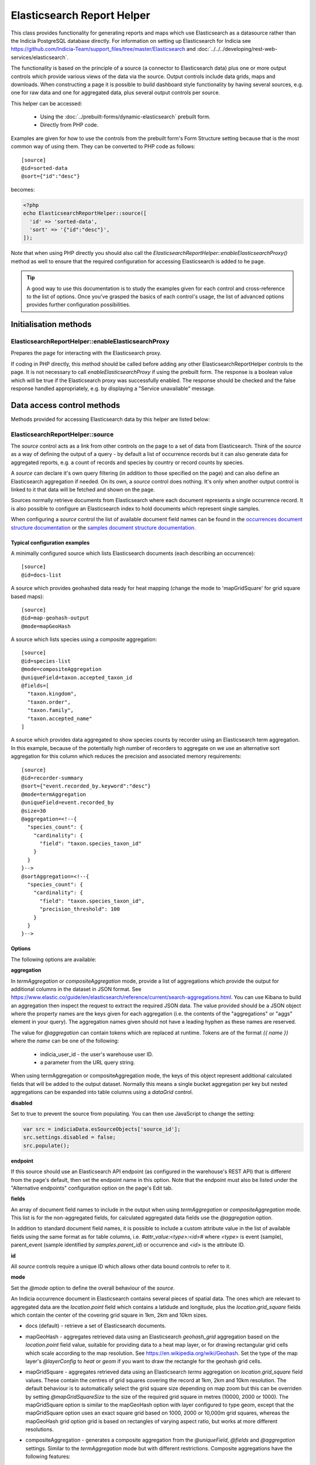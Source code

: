 Elasticsearch Report Helper
***************************

This class provides functionality for generating reports and maps which use Elasticsearch
as a datasource rather than the Indicia PostgreSQL database directly. For information on
setting up Elasticsearch for Indicia see https://github.com/Indicia-Team/support_files/tree/master/Elasticsearch
and :doc:`../../../developing/rest-web-services/elasticsearch`.

The functionality is based on the principle of a source (a connector to Elasticsearch
data) plus one or more output controls which provide various views of the data via the
source. Output controls include data grids, maps and downloads. When constructing a page
it is possible to build dashboard style functionality by having several sources, e.g. one
for raw data and one for aggregated data, plus several output controls per source.

This helper can be accessed:

  * Using the :doc:`../prebuilt-forms/dynamic-elasticsearch` prebuilt form.
  * Directly from PHP code.

Examples are given for how to use the controls from the prebuilt form's Form Structure
setting because that is the most common way of using them. They can be converted to PHP
code as follows::

  [source]
  @id=sorted-data
  @sort={"id":"desc"}

becomes:

.. code-block:: php

  <?php
  echo ElasticsearchReportHelper::source([
    'id' => 'sorted-data',
    'sort' => '{"id":"desc"}',
  ]);

Note that when using PHP directly you should also call the
`ElasticsearchReportHelper::enableElasticsearchProxy()` method as well to ensure that the
required configuration for accessing Elasticsearch is added to he page.

.. tip::

  A good way to use this documentation is to study the examples given for each control
  and cross-reference to the list of options. Once you've grasped the basics of each
  control's usage, the list of advanced options provides further configuration
  possibilities.

Initialisation methods
======================

.. _elasticsearchreporthelper-enableelasticsearchproxy:

ElasticsearchReportHelper::enableElasticsearchProxy
---------------------------------------------------

Prepares the page for interacting with the Elasticsearch proxy.

If coding in PHP directly, this method should be called before adding any other
ElasticsearchReportHelper controls to the page. It is not necessary to call
`enableElasticsearchProxy` if using the prebuilt form. The response is a boolean value which will
be true if the Elasticsearch proxy was successfully enabled. The response should be checked and the
false response handled appropriately, e.g. by displaying a "Service unavailable" message.

Data access control methods
===========================

Methods provided for accessing Elasticsearch data by this helper are listed below:

.. _elasticsearchreporthelper-source:

ElasticsearchReportHelper::source
---------------------------------

The `source` control acts as a link from other controls on the page to a set of data from
Elasticsearch. Think of the `source` as a way of defining the output of a query - by
default a list of occurrence records but it can also generate data for aggregated reports,
e.g. a count of records and species by country or record counts by species.

A `source` can declare it's own query filtering (in addition to those specified on the
page) and can also define an Elasticsearch aggregation if needed. On its own, a `source`
control does nothing. It's only when another output control is linked to it that data
will be fetched and shown on the page.

Sources normally retrieve documents from Elasticsearch where each document represents a single
occurrence record. It is also possible to configure an Elasticsearch index to hold documents which
represent single samples.

When configuring a `source` control the list of available document field names can be
found in the `occurrences document structure documentation
<https://github.com/Indicia-Team/support_files/blob/master/Elasticsearch/docs/occurrences-document-structure.md>`_
or the `samples document structure documentation
<https://github.com/Indicia-Team/support_files/blob/master/Elasticsearch/docs/samples-document-structure.md>`_.

Typical configuration examples
^^^^^^^^^^^^^^^^^^^^^^^^^^^^^^

A minimally configured source which lists Elasticsearch documents (each describing an
occurrence)::

  [source]
  @id=docs-list

A source which provides geohashed data ready for heat mapping (change the mode to
'mapGridSquare' for grid square based maps)::

  [source]
  @id=map-geohash-output
  @mode=mapGeoHash

A source which lists species using a composite aggregation::

  [source]
  @id=species-list
  @mode=compositeAggregation
  @uniqueField=taxon.accepted_taxon_id
  @fields=[
    "taxon.kingdom",
    "taxon.order",
    "taxon.family",
    "taxon.accepted_name"
  ]

A source which provides data aggregated to show species counts by recorder using an
Elasticsearch term aggregation. In this example, because of the potentially high
number of recorders to aggregate on we use an alternative sort aggregation for this
column which reduces the precision and associated memory requirements::

  [source]
  @id=recorder-summary
  @sort={"event.recorded_by.keyword":"desc"}
  @mode=termAggregation
  @uniqueField=event.recorded_by
  @size=30
  @aggregation=<!--{
    "species_count": {
      "cardinality": {
        "field": "taxon.species_taxon_id"
      }
    }
  }-->
  @sortAggregation=<!--{
    "species_count": {
      "cardinality": {
        "field": "taxon.species_taxon_id",
        "precision_threshold": 100
      }
    }
  }-->

Options
^^^^^^^

The following options are available:

**aggregation**

In `termAggregation` or `compositeAggregation` mode, provide a list of aggregations which
provide the output for additional columns in the dataset in JSON format. See
https://www.elastic.co/guide/en/elasticsearch/reference/current/search-aggregations.html.
You can use Kibana to build an aggregation then inspect the request to extract the
required JSON data. The value provided should be a JSON object where the property names
are the keys given for each aggregation (i.e. the contents of the "aggregations" or "aggs"
element in your query). The aggregation names given should not have a leading hyphen as
these names are reserved.

The value for `@aggregation` can contain tokens which are replaced at runtime. Tokens are
of the format `{{ name }}` where the `name` can be one of the following:

  * indicia_user_id - the user's warehouse user ID.
  * a parameter from the URL query string.

When using termAggregation or compositeAggregation mode, the keys of this object represent
additional calculated fields that will be added to the output dataset. Normally this means
a single bucket aggregation per key but nested aggregations can be expanded into table
columns using a `dataGrid` control.

**disabled**

Set to true to prevent the source from populating. You can then use JavaScript to change the
setting:

.. code-block:: js

  var src = indiciaData.esSourceObjects['source_id'];
  src.settings.disabled = false;
  src.populate();

**endpoint**

If this source should use an Elasticsearch API endpoint (as configured in the warehouse's REST API)
that is different from the page's default, then set the endpoint name in this option. Note that the
endpoint must also be listed under the "Alternative endpoints" configuration option on the page's
Edit tab.

**fields**

An array of document field names to include in the output when using `termAggregation` or
`compositeAggregation` mode. This list is for the non-aggregated fields, for calculated
aggregated data fields use the `@aggregation` option.

In addition to standard document field names, it is possible to include a custom attribute
value in the list of available fields using the same format as for table columns, i.e.
`#attr_value:<type>:<id>#` where `<type>` is event (sample), parent_event (sample
identified by `samples.parent_id`) or occurrence and `<id>` is the attribute ID.

**id**

All `source` controls require a unique ID which allows other data bound controls to
refer to it.

**mode**

Set the `@mode` option to define the overall behaviour of the `source`.

An Indicia occurrence document in Elasticsearch contains several pieces of spatial data.
The ones which are relevant to aggregated data are the `location.point` field which
contains a latidude and longitude, plus the `location.grid_square` fields which contain
the center of the covering grid square in 1km, 2km and 10km sizes.

* docs (default) - retrieve a set of Elasticsearch documents.
* mapGeoHash - aggregates retrieved data using an Elasticsearch `geohash_grid` aggregation
  based on the `location.point` field value, suitable for providing data to a heat map
  layer, or for drawing rectangular grid cells which scale according to the map resolution.
  See https://en.wikipedia.org/wiki/Geohash. Set the type of the map layer's `@layerConfig`
  to `heat` or `geom` if you want to draw the rectangle for the geohash grid cells.
* mapGridSquare - aggregates retrieved data using an Elasticsearch `terms` aggregation on
  `location.grid_square` field values. These contain the centres of grid squares covering
  the record at 1km, 2km and 10km resolution. The default behaviour is to automatically
  select the grid square size depending on map zoom but this can be overriden by setting
  `@mapGridSquareSize` to the size of the required grid square in metres (10000, 2000 or
  1000). The mapGridSquare option is similar to the mapGeoHash option with layer configured
  to type geom, except that the mapGridSquare option uses an exact square grid based on 1000,
  2000 or 10,000m grid squares, whereas the mapGeoHash grid option grid is based on rectangles of
  varying aspect ratio, but works at more different resolutions.
* compositeAggregation - generates a composite aggregation from the `@uniqueField`,
  `@fields` and `@aggregation` settings. Similar to the `termAggregation` mode but with
  different restrictions. Composite aggregations have the following features:
    * Fast and efficient.
    * Can be sorted on the unique field or any of the other fields.
    * Does not support sorting by one of the aggregated outputs. This is a limitation of
      Elasticsearch.
    * Supports the next/previous buttons for paging in a `dataGrid`.
  A separate count aggregation is automatically added to the request when required in
  in order to provide proper information for a `dataGrid`'s pager, since composite
  aggregations cannot themselves include a total buckets count.
* termAggregation- generates a term aggregation from the `@uniqueField`, `@fields` and
  `@aggregation` settings. Similar to the `compositeAggregation` mode but with different
  restrictions. Term aggregations have the following features:
    * Can be sorted on any numeric or date field or any aggregated output.
    * Can not be sorted on a text field's direct value.
    * Does not support the next/previous buttons for paging in a `dataGrid`.

**size**

Number of documents (each of which represents an occurrence) matching the current query to
return. This might be the size of each page in a report grid for example. When `@mode` is
set to `compositeAggregation` or `termAggregation` the size passed here is used to
determine the number of aggregation buckets to retrieve and the number of documents to
retrieve is set to zero.

**sort**

Sets the default sort order of the source. Object where the properties are the field
names to sort by and the values are either "asc" or "desc" as appropriate. E.g.::

  [source]
  @id=sorted-data
  @sort={"id":"desc"}

If using composite or term aggregation mode and sorting by an aggregate column, then the
name given should be the name of the aggregate, not the name of the underlying field in
the document. In these modes it is also possible to specify either the field specified in
the `unique_field` option or any of the fields specified in the additional `fields` array
option.

**switchToGeomsAt**

If the mode is `mapGridSquare`, then this can be set to a zoom level after which the layer
will switch to show the geometries of the records as they were input, rather than the grid
square or circle containing the record. Otherwise a record will only ever show at a maximum
1km precision. The 1km layer starts showing at zoom level 11, so a setting of around 13 is
a good starting point.

**uniqueField**

Used when the mode is `compositeAggregation` or `termAggregation`. Name of a field in the
Elasticsearch document which has one unique value per row in the output. This will
typically be a field containing an ID or key, for example when each row represents a taxon
you might set `uniqueField` to `taxon.accepted_taxon_id`, or when each row represents a
sample it could be set to `event.event_id`.

Setting this value allows the source control to:
* use the cardinality of this field as a quick way to count the output, since counting is
  not directly possible using a composite aggregation.
* For terms aggregations, this field is used as the outermost terms aggregation. Other
  non-aggregated fields will be attached to the output using a top hits aggregation (see
  https://www.elastic.co/guide/en/elasticsearch/reference/current/search-aggregations-metrics-top-hits-aggregation.html)

Advanced options
^^^^^^^^^^^^^^^^

**filterPath**

By default, requests for documents from Elasticsearch contain the entire document stored
for each occurrence record. This can result in larger network packets than necessary
especially where only a few fields are required. The filter path allows configuration of
the fields returned for each document using the Elasticsearch response filter.

Use this option with care, since you need to understand the structure of the response and
which parts are essential to the operation of the controls using the data. In the
following example, data for a `dataGrid` are limited to information relating to the total
row count and occurrence event::

  [source]
  @id=grid-data
  @filterPath=hits.total,hits.hits._source.event

  [dataGrid]
  @source=grid-data

As the example uses the default columns which includes taxon and location based values,
some data columns in the grid will be empty. Removing `hits.total` from the value will
cause a JavaScript error since this would remove essential information required for grid
operation.

See https://www.elastic.co/guide/en/elasticsearch/reference/7.0/common-options.html#common-options-response-filtering.

**from**

In `docs` mode, optional number of documents to offset by. Defaults to 0 and is normally
controlled by a `dataGrid`'s paging behaviour.

**initialMapBounds**

When this source provides data to load onto a map, set to true to use this source's
dataset to define the bounds of the map on initial loading. This option is automatically
set when using one of the map aggregation modes.

**filterBoolClauses**

A JSON definition of clauses to add to an Elasticsearch bool query
(https://www.elastic.co/guide/en/elasticsearch/reference/current/query-dsl-bool-query.html).
The property names should therefore be one of `must`, `filter`, `should`, `must_not` and
they can be nested to support complex logic. Each top level property contains an array of
objects defining a filter, with properties `query_type`, `field`, `nested` and `value`. Query
types supported currently are:

  * match_all
  * match_none
  * term
  * match
  * match_phrase
  * match_phrase_prefix
  * exists

For example::

  @filterBoolClauses=<!--{
    "must_not":[
      {"query_type": "term","field": "identification.verification_status","value":"R"}
    ]
  }-->

By default every source will include filters that exclude confidential records and records which
are not released. You can supply alternative clauses to override the default. To include all
records whether confidential or not, a special value is required as follows::

  @filterBoolClauses=<!--{
    "must":[
      {"query_type": "term","field": "metadata.confidential","value":"all"}
    ]
  }-->


**filterSourceGrid**

If set to the ID of a grid on the same page which is linked to a different source, then
this `[source]` can apply an additional filter to the returned data depending on the
selected row. In this case you should also set the following:

  * `@filterSourceField` to determine which field/column in the output dataset to use as a
    source for the filter value. This is normally the same as the field name in
    Elasticsearch but will be different if the value is being obtained from an aggregation
    bucket.
  * `@filterField` to determine the name of the field in Elasticsearch to match the filter
    value against.

For example you might have a 2 grids and a map where the map shows all the verified records
of the species selected in the grid. This requires 2 `[source]` controls, a `[dataGrid]`
and a `[leafletMap]`::

  [source]
  @id=grid-data
  @size=30

  [source]
  @id=mapData
  @filterSourceGrid=records-grid
  @filterSourceField=taxon.accepted_taxon_id
  @filterField=taxon.accepted_taxon_id
  @mode=mapGeoHash

  [dataGrid]
  @id=records-grid
  @source=grid-data
  @columms=

  [leafletMap]
  @id=map
  @source=<!--{
    "map-data": "Verified records of selected species"
  }-->

Can also be set to a JSON array of table IDs, in which case the @filterSourceField and
@filterField parameters should also be JSON arrays of matching fields names, allowing the
datasource to obtain it's filter data from more than one dataGrid. In this case, the last
grid row clicked on is applied as a filter.

**filterSourceField**

See the description of `filterSourceGrid` above.

**filterField**

See the description of `filterSourceGrid` above.

**filterBoundsUsingMap**

This option is automatically set when using one of the map modes. If manually setting up
the aggregation and the source is for a geohash aggregation used to populate a map layer
then you probably don't want the aggregation to calculate for the entire world view. For
example, a heat map aggregation should increase its precision as you zoom the map in. In
this case, set a filter for the geo_bounding_box to an empty object (`{}`). This will
then automatically populate with the map's bounding box.

For example::

  [source]
  @id=recordsGeoHash
  @size=0
  @aggregation=<!--
    {
      "filter_agg": {
        "filter": {
          "geo_bounding_box": {}
        },
        "aggs": {
          "2": {
            "geohash_grid": {
              "field": "location.point",
              "precision": 4
            },
            "aggs": {
              "3": {
                "geo_centroid": {
                  "field": "location.point"
                }
              }
            }
          }
        }
      }
    }
  -->
  @filterBoundsUsingMap=map

  [leafletMap]
  @id=map
  @layerConfig=<!--{
    "recordsHeatMap": {
      "title": "All records in current filter (heat map)",
      "source": "recordsGeoHash",
      "type":"heat",
      "style": {
        "gradient": {
          "0.4": "#fce7e2",
          "0.65": "#a6bddb",
          "1": "#2b8cbe"
        }
      }
    }
  }-->

**proxyCacheTimeout**

To enable caching of the Elasticsearch content loaded on a page's initial load, set
`@proxyCacheTimeout=n` where n is the number of seconds after which the cached content will expire
and therefore will refresh. Although performance of Elasticsearch is normally excellent, if a
public facing reporting page is likely to receive a high volume of hits (e.g. the output of a
citizen science project) then it can be pragmatic to set this value to prevent rapid identical
Elasticsearch queries. A value of 300 would set the cache expiry to 5 minutes for example. Note
that once a cached item expires, the chances of it refreshing on a page request are randomised,
meaning that if there are multiple queries issued by a page, then they won't all get refreshed on
the same page hit.

Caching occurs in the Elasticsearch proxy layer and only applies to the initial load of each data
source when the page loads. Subsequent hits are likely to be filtered AJAX requests so caching
would not be relevant.

**shardSize**

When using aggregations, the document counts returned for each row from Elasticsearch may be
approximate due to the way that data are distributed across the shards. The following link explains
this issue:
https://www.elastic.co/guide/en/elasticsearch/reference/current/search-aggregations-bucket-terms-aggregation.html#search-aggregations-bucket-terms-aggregation-shard-size.
Increasing shard size to a number higher than the default (size*1.5 + 10) will increase
the chances of document counts being exactly correct.

.. _elasticsearchreporthelper-bulkeditor:

ElasticsearchReportHelper::bulkEditor
-------------------------------------

A button that pops up a dialog allowing the user to bulk edit all or selected records in the
current occurrences dataset. Limited to recorder name, date, location name and spatial reference
fields.

Options
^^^^^^^

**caption**

Optional. Button caption, defaults to "Bulk edit records".

**id**

Optional. Specify an ID for the `bulkEditor` control allowing you to refer to it from
elsewhere, e.g. CSS. If not specified, then a unique ID is generated by the code which
cannot be relied on.

**linkToDataControl**

Required. The ID of the dataGrid or cardGallery which is displaying the dataset of records that can
be bulk edited.

**restrictToOwnData**

Optional. Defaults to true. Set to false if on an admin-access page where editing other user's data
is appropriate.

Data output methods
===================

.. _elasticsearchreporthelper-cardgallery:

ElasticsearchReportHelper::cardGallery
--------------------------------------

Outputs a gallery of record cards.

Options
^^^^^^^

**actions**

Optional array defining additional action buttons to include for each card. For more information
see the description of the **actions** option for the `dataGrid` control.

**class**

Defaults to "flexgrid" which uses a flexbox layout for the gallery. Change to "horizontal" for a
horizontal row of cards, or specify a custom class with custom CSS on the page for alternative
layouts.

**columns**

List of report data fields that will be output in the card below the image. Syntax is the same as
the **columns** option for the `dataGrid` control.

**id**

Optional. Specify an ID for the `cardGallery` control allowing you to refer to it from
elsewhere, e.g. CSS. If not specified, then a unique ID is generated by the code which
cannot be relied on.

**includeFieldCaptions**

Set to true to include the caption for each field shown below the photo, according to the
**columns** option.

**includeFullScreenTool**

Set to false to disable the tool button for enabling full screen mode.

**includeImageClassifierInfo**

Set to true to include information about image classifier agreement and classifier suggestions in
the panel.

**includeMultiSelectTool**

Set to true to include a multi-select tool button which enables tickboxes for each card.
Normally used to support multiple record verification.

**includePager**

Set to false to disable the pager row at the bottom of the table.

**includeSortTool**

Set to false to disable the tool button for specifying the sort order.

**keyboardNavigation**

Set to true to allow use of the following keyboard shortcuts:
* arrow keys to navigate the selected card in the gallery.
* i to show the first image in the current row as a popup.

**sortable**

Alias for **includeSortTool**.

**source**

ID of the `[source]` control this `cardGallery` is populated from. Typically the source will limit
the data in the response to records with media using `@filterBoolClauses` as in the following
example::

  [source]
  @id=photos-data
  @size=30
  @sort={"id": "desc"}
  @filterBoolClauses=<!--{
    "must":[
      {"query_type": "exists", "field": "occurrence.media.path", "nested":"occurrence.media"}
    ]
  }-->

  [cardGallery]
  @id=card-gallery
  @source=photos-data

.. _elasticsearchreporthelper-controlLayout:

ElasticsearchReportHelper::controlLayout
----------------------------------------

A control for managing layout, e.g. for verification pages.

Options
^^^^^^^

**alignTop**

**alignBottom**

**breakpoint**

**id**

Optional. Specify an ID for the `controlLayout` control allowing you to refer to it from
elsewhere, e.g. CSS. If not specified, then a unique ID is generated by the code which
cannot be relied on.

**setHeightPercent**

**setOriginY**

.. _elasticsearchreporthelper-customScript:

ElasticsearchReportHelper::customScript
---------------------------------------

A flexible output of ES data which uses a custom JavaScript function to build the HTML.

Options
^^^^^^^

**id**

Optional. Specify an ID for the `customScript` control allowing you to refer to it from
elsewhere, e.g. CSS. If not specified, then a unique ID is generated by the code which
cannot be relied on.

**source**

ID of the `[source]` control this `customScript` is populated from.

**functionName**

Name of a function that should be added to the JavaScript global `indiciaFns` which
formats the output. Takes 3 parameters:

* el - the element the output should be added to.
* sourceSettings - settings object for the source the control is linked to.
* response - the response from Elasticsearch to be formatted by the function.

**template**

Template for the content to add to the output div. Defaults to empty.

.. _elasticsearchreporthelper-dataGrid:

ElasticsearchReportHelper::dataGrid
-----------------------------------

Generates an HTML table containing Elasticsearch data. The `dataGrid` control has built in
support for sorting, filtering, column configuration and pagination.

Table rows holding data have the class `data-row` to identify them within the code. They
also have a class added `selected` when the row is selected (e.g. showing the associated
feature on the map). For rows linking to raw Elasticsearch documents, as opposed to
aggregated data, there is a class `zero-abundance` added when the record is a record of
absence. Finally, additional classes can be added to rows using the `@rowClasses` option.

Typical configuration examples
^^^^^^^^^^^^^^^^^^^^^^^^^^^^^^

A minimal configuration for a `dataGrid` showing docs from a `source` with default
columns::

  [source]
  @id=grid-data

  [dataGrid]
  @source=grid-data

Another minimal configuration of a `dataGrid`, this time auto-generating it's columns
from a `source` in aggregation mode::

  [source]
  @id=species-list
  @mode=termAggregation
  @uniqueField=taxon.accepted_taxon_id
  @fields=<!--[
    "taxon.kingdom",
    "taxon.order",
    "taxon.family",
    "taxon.accepted_name"
  ]-->
  @aggregation=<!--{
    "records": {
      "cardinality": {
        "field": "id"
      }
    }
  }-->

  [dataGrid]
  @source=species-list

A `dataGrid` linked to a `source` with a composite aggregation, this time specifying the
columns to show::

  [source]
  @id=recorder-summary
  @sort={"event.recorded_by.keyword":"desc"}
  @mode=compositeAggregation
  @uniqueField=event.recorded_by
  @size=30
  @aggregation=<!--{
      "species_count": {
        "cardinality": {
          "field": "taxon.species_taxon_id"
        }
      }
  }-->
  @sortAggregation=<!--{
    "species_count": {
      "cardinality": {
        "field": "taxon.species_taxon_id",
        "precision_threshold": 100
      }
    }
  }-->

  [dataGrid]
  @id=recorders-grid
  @source=recorder-summary
  @columns=<!--[
    {"caption": "Recorder", "field": "event.recorded_by"},
    {"caption": "Records", "field": "doc_count"},
    {"caption": "Species", "field": "species_count"}
  ]-->

Options
^^^^^^^

**actions**

An array defining additional action buttons to include for each row in the grid in the
rightmost column. For example you might like an action button to navigate to a record edit
page.

Each action entry can have the following properties:

  * title - text to add to the button's title attribute, shown on hover as a tooltip. Required.
  * iconClass - class to attach which should define the icon. Normally a FontAwesome class
    is used.
  * path - base path to the page to navigate to. Tokens will be replaced as follows:
    * {rootFolder} will be replaced by the root folder of the site, allowing links to be
      specified as "{rootFolder}path" where the path is a Drupal alias (without leading
      slash).
    * {language} will be replaced by the current user's 2 character selected language
      code.
    * Field values from the row's Elasticsearch document can be specified by putting the
      field name in square brackets, e.g. [taxon.taxon_name] or [id].
  * tokenDefaults - allows a default value to be specified where the document doesn't hold
    a value for the field used in a token replacement for an action's path. E.g.::

      "tokenDefaults":{
        "[metadata.input_form]": "edit-generic-record"
      }

  * urlParams - additional parameters to add to the URL as key/value pairs. Can also
    contain field value replacements by putting the field name in square brackets.
  * hideIfFromOtherWebsite - set to true to hide the action button if the row is for a record
    input on another website that shares its records to this website.
  * hideIfFromOtherUser - set to true to hide the action button if the row is for a record
    input by another user.
  * onClickFn - set to the name of a JavaScript function that has been added to the `indiciaFns`
    object which will be run when the action is clicked. This is an alternative to setting a link
    path using the other options. The function will receive 2 parameters, the Elasticsearch
    document object and the table row element.

Note that the title, path and urlParams properties can all contain field name replacement
tokens by putting the field name in square brackets. This can contain a list of field
names separated by OR in which case the first field name with a value will be used. This
is illustrated in the `top_sample_id` parameter in the example below.

The following action defines a button with a file icon that links to a species details
page with a URL that might look like:

`http://www.example.com/species-pages/Andrena%20cineraria?occurrence_id=123`

.. code-block:: none

  @actions=<!--[
    {
      "iconClass":"far fa-file-alt",
      "path":"{rootFolder}/species-pages/[taxon.taxon_name]",
      "title":"View species details",
      "urlParams":{
        "occurrence_id":"[id]",
        "top_sample_id":"[event.parent_sample_id OR event.event_id]"
      }
    }
  ]
  -->

**columns**

  An array of column definition objects for the grid's columns, with each object having
  the following properties:

  * caption - title for the column.
  * description - information displayed as a hint when hovering over the column title.
  * field - required - can be the name of a field in the Elasticsearch document, e.g.
    `metadata.created_by_id`, or one of the following special field names (case-sensitive):

    * #associations# - a list of the species names linked to this record as associated
      occurrences.
    * #attr_value:<entity>:<id># - a single custom attribute value. Specify the entity name (event
      (=sample), parent_event (sample identified by `samples.parent_id`) or occurrence plus the
      custom attribute ID as parameters. Note that if requesting an event attribute value, the
      parent events attribute values will also be included in the output, so when requesting an
      attribute value it is not necesssary to know if the value will be stored at the event or
      parent level. If you only want the event attribute and want to exclude the parent event
      attribute then you can add a third parameter like `#attr_value:<entity>:<id>:noparent#`.
    * #coalesce:<field list># - takes a comma separated list of Elasticsearch document field
      specifiers in the parameters. Returns the value of the first field in the list which has a
      value. For example `#coalesce:event.parent_event_id,event.event_id#` will return the parent
      sample's ID for a structured record (e.g. a transect with section sub-samples) but the
      single sample's ID for a casual record that has no parent sample.
    * #conditional_value:<field>:<fieldToCheck>:<operator>:<compareAgainst># - outputs the value
      of a field only if another checked field's value matches the supplied conditions. The only
      operator currently supported is =. For example, 
      `#conditional_value:location.output_sref:metadata.sensitivity_blur:=:F#` causes the value
      of `location.output_sref` to be output if the record is the full precision copy
      (`metadata.sensitivity_blur=F`), otherwise the output is empty.
    * #constant:<value># - outputs a static value. Pass an empty string if you need an empty
      column.
    * #data_cleaner_icons# - icons representing the results of data cleaner rule checks.
    * #datasource_code:<format># or #datasource_code# - This outputs a datasource identifier
      optionally composed from any of the following six elements (corresponding tokens are
      shown in parentheses): website title (`<wt>`),
      website id (`<wi>`), survey dataset title (`<st>`), survey dataset id (`<si>`),
      recording group title (`<gt>`), recording group id (`<gi>`). The format consists
      of a string containing one or more of the element tokens and any other characters
      requried, e.g. `#datasource_code:<wt>-<gt>#`. If no format is specified, the following default
      is used: `<wi> (<wt>) | <si> (<st>)`. A group may not always be present. When it is not
      then `<gt>` and `<gi>` are replaced by empty strings. You can place any number of non-token
      characters before trailing group tokens within curly braces. Where a group is not present
      the characters between the braces are not output. For example `<wt> | <st> {|} <gt>` will
      ouput `website-title | survey-dataset-title | group-title` where a group is present
      but otherwise just  `website-title | survey-dataset-title` - the training "|" is removed.
      Curly braces are always removed from the output.
    * #datetime:<field>:<format># - converts a specified field, which must be of the
      date/time type, to a given format. Specify formats using standard
      `PHP format strings. (https://www.php.net/manual/en/datetime.format.php)`_
      If you want to use colons in the format string, e.g. `Y-m-d H:i:s`, they must
      be escaped to avoid confusion with colons in the rest of the field definition,
      e.g. `#datetime:metadata.created_on:Y-m-d H\:i\:s#`.
    * #event_date:<format># or #event_date# - where no format
      is specified, the event (sample) date or date range is output in a standard format.
      If the format is set to `mapmate`, the date or date range is formatted in a way
      that MapMate can handle for imports.
    * #higher_geography:<type>:<field>:<format># - provides the value of a field from one
      of the associated higher geography locations. The following parameter options are
      available:

      * With no additional parameters, provides all available higher geography data.
      * With the first `<type>` parameter set to the location type term you want to
        retrieve (e.g. "Country") to provide all field values for that location type
        (i.e. the `id`, `name`, `code` and `type`).
      * Additionally provide a second `<field>` parameter to limit the response for the
        chosen type to a single field. This must be one of `id`, `name`, `code` or `type`.
      * The output will be formatted as readable text unless the optional third `<format>`
        parameter is set to `json` in which case JSON is returned.
      * If the third parameter can be set to `mapmate` where a vice county code is being
        retrieved in which case if there is more than one VC code, or no VC code, associated
        with the record, the output value is set to zero.

    * #identification_classifier_agreement# - displays a tick if the current determination matches
      the suggestion with the highest probability made by an image classifier, or a cross if there
      is a mis-match. These are replaced by "Yes" or "No" in downloads. Nothing is shown unless an
      image classifier was used for the record.
    * #identification_classifier_suggestion# - the taxon name given for the most likely suggested
      taxon name according to the image classifiers used for the record.
    * #lat:<format>:<precision># or #lat# - a formatted latitude value. If specified, `<format>` can
      be one of:

      * "decimal" - a decimal latitude is returned with negative values for locations
        south of the equator. Decimal places given by <precision>, default is all available.
      * "nssuffix" - a latitude rounded to n decimal places with a suffix of
        "N" or "S" location in relation to the equator. Decimal places given by <precision>, default
        is 3.

    * #lat_lon# or #lat_lon:<precision># - a formatted latitude and longitude value with number
      each rounded to n decimal places plus a suffix indicating location in relation to the equator
      and Greenwich meridian. Decimal places given by <precision>, default is 3.
    * #life_stage:<format># - the value of the `occurrence.life_stage` field formatted as specified.
      Currently there is only one format - `mapmate` - which translates values to
      values acceptable to MapMate, e.g. `adult female` to `Adult`.
    * #locality# - a summary of location information including the given location name
      and a list of higher geography locations.
    * #lon:<format>:<precision># or #lon# - a formatted longitude value. If specified, `<format>`
      can be one of:

      * decimal - a decimal longitude is returned with negative values for locations
        west of the Greenwich meridian. Decimal places given by <precision>, default is all
        available.
      * ewsuffix - a longitude rounded to n decimal places with a suffix of
        "E" or "W" location in relation to the Greenwich meridian. Decimal places given by
        <precision>, default is 3.

    * #null_if_zero:<field># - returns the field value, unless 0 when will be treated as
      null.
    * #occurrence_media# - returns thumbnails for the occurrence's uploaded media with
      built in click to view at full size functionality.
    * #organism_quantity:<format># - returns the value of the `occurrence.organism_quantity`
      field formatted as specified. The value of `<format>` can
      be one of:

        * "integer" - the value is only returned if it is an integer.
        * "exclude-integer" - the value is only returned if it is not an integer.
        * "mapmate" - returns the value if it is an integer (other than zero). If the value
          is a zero, or if the value of `occurrence.zero_abundance` is not false, then
          a value of `-7` is returned (used by MapMate to indicate negative records).

    * #query:<format># - the record query status formatted as specified.
      The unmodified field `identification.query` outputs a single letter code.
      Currently there is only one format - `astext` - which translates codes to
      meaningful text,  `Q` to `Queried`, `A` to `Answered`.
    * #sex:<format># - the value of the `occurrence.sex` field formatted as specified.
      Currently there is only one format - `mapmate` - which translates codes to
      values acceptable to MapMate, e.g. `female` to `f` and `mixed` to `g`.
    * #sitename# or #sitename:format# - outputs the stored location name of the record, with
      formatting options. If no format is provided, then the location name is output unless the
      record is sensitive or private and the user does not have access to unblurred data in which
      case an empty string is output. Or, specify one of the following format options:
      * obscureifsensitive - for sensitive records with a site name, outputs "[sensitive record,
        location hidden]", otherwise outputs the site name if available.
      * showifsensitive - for sensitive records with a site name outputs the site name, otherwise
        outputs nothing.
      * mapmate - for sensitive records with a site name, outputs "[sensitive record,
        location hidden]", otherwise outputs the site name if available, or "unnamed site". Site
        names are truncated to 62 characters for MapMate compatibility.
    * #sref_system:<field>:<format># - a formatted spatial reference system.
      The field must indicate a spatial reference system, e.g. `location.input_sref_system`.
      Currently there is only one format - `alphanumeric` - which replaces any values where
      the spatial reference system is stored as a numberic EPSG code with the recognised
      text equivalent (`4326` becomes `WGS84` and `27700` becomes `OSGB36`).
    * #status_icons# - icons representing the record status, confidential, sensitive and
      zero_abundance status of the record.
    * #taxon_label# - a label for the taxon. This combines the accepted name and vernacular where
      available. The rank is prefixed for higher taxa.
    * '#template:<template># - a text template for the value. Can contain Elasticsearch document
      field names in square brackets which will be replaced by the respective values from the
      document. For example `#template:Species name <strong>[taxon.accepted_name]</strong>`.
      Any HTML in the template will be stripped when this template is used for a field in a
      download. If a 2nd parameter is provided, this should be the path to a nested Elasticsearch
      object such as `occurrence.media`. This will cause the template to be repeated for each
      nested object and fields within the object will also be available as replacement tokens.
      For example `#template:<li>[path]</li>:occurrence.media#`.
    * #verification_status:<format># - the record verification status formatted as specified.
      The unmodified field `identification.verification_status` outputs a single letter code.
      Currently there is only one modifer - `astext` - which translates codes to
      meaningful text, e.g. `V` to `Accepted`, `C` to `Unconfirmed` etc.
    * #verification_substatus:<format># - the record verification substatus formatted as specified.
      The unmodified field `identification.verification_substatus` outputs a single letter code.
      Currently there is only one modifer - `astext` - which translates codes to
      meaningful text, e.g. `1` to `Correct`, `2` to `Considered correct` etc.
    * Path to an aggregation's output when using aggregated data.

  When defining the path to a field in the Elasticsearch document, if the path contains
  aggregation buckets which holds an array, the index of the required bucket can be
  inserted in the path, for example `by_group.buckets.0.species_count.value`. Or, instead
  of an index a filter on the bucket contents can be used to select an item at any index
  by putting a key=value pair in square brackets, e.g.
  `by_group.buckets.[key=flowering plant].species_count.value`.

  * path - where fields are nested in the document response, it may be cleaner to set the
    field to the path to where to find the field in the document in this option. So,
    rather than set the field to `fieldlist.hits.hits.0._source.my_count_agg.value` for
    example, set the `path` to `fieldlist.hits.hits.0._source` and the field to
    `my_count_agg.value`, resulting in cleaner class names in the code among other
    benefits.
  * rangeField - name of a second field in the Elasticsearch document which defines a
    range when combined with the field's value. If the value of the field pointed to
    by `rangeField` is different to the value pointed to by `field` then the output will
    be of the form `value1 to value2`.
  * ifEmpty - string to output when the field value is empty. May contain HTML.
  * handler - for date and datetime fields, set to `date` or `datetime` to ensure correct
    formatting if the date is displaying as a numeric value. This is not normally required
    as document fields should format correctly. For aggregations such as min or max date
    (which do generate a numeric value), specifying the `format` option in the aggregation
    to provide a correctly formatted value is preferable because this approach will also
    apply within downloaded datasets, whereas using the handler only affects the output
    of the data cell in the `[dataGrid]`.
  * hideBreakpoints - Comma separated list of breakpoints. When a breakpoint is specified
    the column is hidden for pixel sizes between this breakpoint (or zero in the case of
    the smallest breakpoint) and the next highest breakpoint. So, setting a value of "sm"
    makes a column disappear between 760 and 992 pixels. Therefore it is more likely that
    you want to set it to "xs,sm" which means anything under 992 pixels. Following this
    logic, setting "lg" hides the column for any device over 1200 pixels.
    "xs,sm" to . The default breakpoints are:
    * xs: 480 (extra small)
    * sm: 760 (small)
    * md: 992 (medium)
    * lg: 1200 (large)
    These defaults can be set by specifying responsiveOptions.breakpoints.
  * dataType="date|numeric"

If not provided, the list of columns will default depending on the source settings.
When the source mode is an aggregation, all the fields and aggregation outputs are
included in the list of columns. When the source mode is docs, a principle attributes of
the occurrence record are included.

**cookies**

Set to false to disable use of cookies to remember the selected columns and their
ordering. Cookies are only enabled when there is a specific `id` option set for this grid.

**id**

Optional. Specify an ID for the `dataGrid` control allowing you to refer to it from
elsewhere, e.g. CSS. If not specified, then a unique ID is generated by the code which
cannot be relied on.

**includeColumnHeadings**

Set to false to disable column headings.

**includeColumnSettingsTool**

Set to false to disable the tool button for showing the column settings popup.

**includeFilterRow**

Set to false to disable the filter row at the top of the table.

**includeFullScreenTool**

Set to false to disable the tool button for enabling full screen mode.

**includeMultiSelectTool**

Set to true to include a multi-select tool button which enables tickboxes for each row.
Normally used to support multiple record verification.

**includePager**

Set to false to disable the pager row at the bottom of the table.

**keyboardNavigation**

Set to true to allow use of the following keyboard shortcuts:
* up and down arrow keys to navigate the selected row in the grid.
* i to show the first image in the current row as a popup.

**rowClasses**

An array of classes that will be included in the `class` attribute for each `<tr>` element
in the grid's body. Each may contain token replacements for the fields in the row's document by
wrapping the field name in square brackets. For example::

  @rowClasses=<!--[
    "table-row",
    "status-[identification.verification_status]"
  ]-->

Since rows always have a class called `data-row` the above configuration might output the
following:

.. code-block:: html

  <tr class="data-row table-row status-V">...</tr>

**scrollY**

Set to a CSS height in pixels (e.g. "800px") to display a scrollbar on the table body with
this as the maximum height. Allows the data to be scrolled whilst leaving the header
fixed. Set to a negative height (e.g. "-50px") to set the table body to occupy all
available space to the bottom of the screen minus the height given.

**source**

ID of the `source` this dataGrid is populated from.

**sortable**

Set to false to disable sorting by clicking the sort indicator icons in the heading row.

Advanced options
^^^^^^^^^^^^^^^^

**applyFilterRowToSources**

If a filter row is present in the grid, then changing the filter row contents will
automatically apply the filter to the source the dataGrid is linked to. If any additional
sources should also be filtered (e.g. sources driving maps or charts from the same data)
then supply a JSON array of source IDs in this parameter.

**containerElement**

If you want to output the dataGrid in an existing element on the page with a known CSS
selector then specify the selector here. If the selector matches multiple elements then
only the first will be used.

**autoResponsiveCols** - set to true to automatically hide columns responsively when below
each breakpoint. Priority is set by position in the grid with columns on the right being
hidden first. Overrides `hideBreakpoints` setting for each column.

**autoResponsiveExpand** - set to true to automatically expand any additional information
beneath the row when cells are dropped due to responsive hide behaviour. Otherwise the
user has to click a + button to view the hidden information.

**availableColumns**

Defines which columns are available using the column configuration tool for the
`dataGrid`. By default all known columns are made available but you may wish to simplify
the list of columns in some circumstances. Specify an array of field names from the
Elasticsearch index.

**responsive**

Defaults to true but can be disabled by setting to false.

**responsiveOptions**

Options for responsive behaviour which will be passed to the Footable component that makes
the table responsive. Can include:

  * breakpoints - a JSON object where the properties are breakpoint names and the values
    are the number of pixels below which the breakpoint is triggered. The default is:

    .. code-block:: javascript

      {
        "xs": 480,
        "sm": 760,
        "md": 992,
        "lg": 1200
      }

.. _elasticsearchreporthelper-download:

ElasticsearchReportHelper::download
-----------------------------------

A button with associated progress display for generating downloadable zip files of CSV
data from an associated [source] control. Files are added to a list of downloads and are
kept available on the server for a period of time.

Typical configuration examples
^^^^^^^^^^^^^^^^^^^^^^^^^^^^^^

A minimal configuration to download a set of documents (occurrences)::

  [source]
  @id=data-to-download

  [download]
  @source=data-to-download

A download for a limited columns set::

  [source]
  @id=data-to-download

  [download]
  @source=data-to-download
  @columnsTemplate=
  @addColumns=<!--[
    {"caption": "Recorder", "field": "event.recorded_by"},
    {"caption": "Date", "field": "#event_date#"},
    {"caption": "Grid ref.", "field": "location.output_sref"},
    {"caption": "Taxon", "field": "taxon.accepted_name"}
  ]-->

A `download` using a `source` in term aggregation mode::

  [source]
  @id=recorder-summary
  @sort={"event.recorded_by.keyword":"desc"}
  @mode=termAggregation
  @uniqueField=event.recorded_by
  @size=30
  @aggregation=<!--{
      "species_count": {
        "cardinality": {
          "field": "taxon.species_taxon_id"
        }
      }
  }-->

  [download]
  @source=recorder-summary

A `download` using a `dataGrid` to define the columns in the resulting file::

  [source]
  @id=recorder-summary
  @sort={"event.recorded_by.keyword":"desc"}
  @mode=compositeAggregation
  @uniqueField=event.recorded_by
  @size=30
  @aggregation=<!--{
      "species_count": {
        "cardinality": {
          "field": "taxon.species_taxon_id"
        }
      }
  }-->
  @orderbyAggregation=<!--{
    "species_count": {
      "cardinality": {
        "field": "taxon.species_taxon_id",
        "precision_threshold": 100
      }
    }
  }-->

  [dataGrid]
  @id=recorders-grid
  @source=recorder-summary
  @columns=<!--[
    {
      "caption": "Recorder",
      "field": "event.recorded_by"
    },
    {"caption": "Records", "field": "doc_count"},
    {"caption": "Species", "field": "species_count"}
  ]-->

  [download]
  @linkToDataControl=recorders-grid
  @caption=Grid download

A download returning data in a format like that provided before Elasticsearch::

  [source]
  @id=data-to-download

  [download]
  @source=data-to-download
  @columnsTemplate=easy-download
  @caption="Download backward-compatible format"

A download with a format selector::

  [source]
  @id=data-to-download

  [download]
  @source=data-to-download
  @columnsTemplate=["default","easy-download", "mapmate"]

Options
^^^^^^^

**addColumns**

Define additional columns to those defined in the template that you want to include in the
download file. An array which uses the same format as the `dataGrid` `@columns` option.

**caption**

Button caption. Defaults to "Download" but will be translated. Can include HTML, e.g. a
Font Awesome icon if supported by your theme::

  @caption=Download <span class="fas fa-file-download"></span>

**columnsTemplate**

Named template that defines set of columns on the server which will be included in the download file.
If an array of template names is provided in this parameter then a control is shown allowing the
user to choose the template to use. The default value is
"default" when the source is in `docs` mode, or blank for the aggregation modes. Options
are currently "default", "easy-download" and "mapmate".
It can be set to blank to disable
loading a predefined set. Other sets may be provided on the warehouse in future.

The "default" format (corresponding to
"Standard download format" in the download control's format selection drop-down) provides
a standard set of download fields.

The "easy-download" format (corresponding to "Backward-compatible format" in the
download control's format selection drop-down) produces a set of columns and formats
which is very close to that provided
by downloads before the use of Elasticsearch by Indicia.

The "mapmate" format (corresponding to "Mapmate-compatible format" in the
download control's format selection drop-down) produces a set of columns and formats
that should allow for easy import into MapMate. Note that as well as the mandatory
fields specified by `MapMate <https://www.mapmate.co.uk/guide/page19.htm>`_
a number of additional columns are added which could potentially help with evaluation
or further manipulation of the records before importing into MapMate.

**id**

Optional. Specify an ID for the `download` control allowing you to refer to it from
elsewhere, e.g. CSS. If not specified, then a unique ID is generated by the code which
cannot be relied on.

**linkToDataControl**

If specified, uses a dataGrid control to obtain the source and columns configuration. Columns
specified in **addColumns** will be appended to the end.

**removeColumns**

Define columns from the selected column template to be removed from the CSV download. An
array of the column titles to remove.

**sort**

Specify the sort order to use when downloading, if different to the default sort order defined in
the linked source component. This can be useful when linked to a dataGrid that shows data using a
term aggregation, since when downloading the aggregation mode is automatically switched to a
composite aggregation for performance reasons, and the composite aggregation does not support
sorting on the same columns. Specify a JSON object where the property names are the fields to sort
in order of precedence and the values are either "asc" or "desc" to define the direction.

**source**

ID of the [source] control that provides the data for download. Required unless the
**linkToDataControl** option is specified.

**title**

Title attribute of the HTML button, displayed as a hint when the mouse hovers over it.
Defaults to "Run the download" but will be translated.

Advanced options
^^^^^^^^^^^^^^^^

**buttonContainerElement**

Set @buttonContainerElement to the CSS selector of a container if you want to output the
download button in a separate location on the page to the output control listing the
download files. For example to add the button to the footer of a [dataGrid] alongside
the pagination information::

  [download]
  @linkToDataControl=recorders-grid
  @caption=Grid download
  @buttonContainerElement=#recorders-grid tfoot td

**containerElement**

If you want to output the download control in an existing element on the page with a known
CSS selector then specify the selector here. If the selector matches multiple elements
then only the first will be used.

.. _elasticsearchreporthelper-gridsquareopacityscale:

ElasticsearchReportHelper::gridSquareOpacityScale
-------------------------------------------------

When using a `leafletMap` showing a report layer that has the source mode set to `mapGridSquare`,
this control can be used to output a scale bar showing the opacity of grid squares compared with
the number of records that each grid square of that opacity represents.

Options
^^^^^^^

**id**

Optional. Specify an ID for the `gridSquareOpacityScale` control allowing you to refer to it from
elsewhere, e.g. CSS. If not specified, then a unique ID is generated by the code which
cannot be relied on.

**layer**

The ID of the layer to show the scale for, from the linked map's `layerConfig`.

**linkToDataControl**

Give the ID of an output data control (normally a `leafletMap`) which is showing the layer to show
the scale for.

Example configuration::

  [source]
  @id=recordsGridSquares
  @mode=mapGridSquare  

  [leafletMap]
  @id=map
  @layerConfig=<!--{
    "recordsMap": {
      "title": "All records in current filter (grid map)",
      "source": "recordsGridSquares",
      "enabled": true,
      "forceEnabled": true,
      "type":"circle",
      "style": {
        "color": "#3333FF",
        "weight": 2,
        "fillOpacity": "metric",
        "size": "autoGridSquareSize"
      }
    }
  }-->

  [gridSquareOpacityScale]
  @layer=recordsMap
  @linkToDataControl=map

.. _elasticsearchreporthelper-groupintegration:

ElasticsearchReportHelper::groupIntegration
-------------------------------------------

Links a reporting page to a recording group (activity). Applies a group_id filter to the data,
either loading from the URL parameter or a preset ID. Optionally outputs a summary of the group
and its pages.

Options
^^^^^^^

**containedGroupLabel**

Label used to describe a contained group on the add button. Defaults to sub-group.

**editPath**

Path to the group edit page.

**group_id**

ID of the group to load data for, if fixed. If not set, then the group ID is obtained from a URL
parameter called `group_id`.

**missingGroupIdBehaviour**

Defines what happens if a group ID is not provided either via a parameter or URL parameter. Default
is "error" but can be set to "showAll" to allow the page to appear unfiltered.

**showGroupSummary**

If true, then a group summary panel is displayed including the group logo, title and description.

**showGroupPages**

If true, then a list of available group page links is shown, including links to edit the group,
and, for container groups, add a contained sub-group if the user has rights to do so.

.. _elasticsearchreporthelper-highergeographyselect:

ElasticsearchReportHelper::higherGeographySelect
------------------------------------------------

A select box for choosing from a list of higher geography boundaries (indexed locations).
May either act as a single control, or a linked set of select controls if multiple nested
location types are specified where child locations are linked to their parent via the
`parent_id` field in the databaes.

When a location is chosen, the map will show the boundary, pan and zoom to the boundary
and the results are filtered to records intersecting the boundary.

Locations must be from an indexed location layer. See :doc:`../../../administrating/warehouse/modules/spatial-index-builder`
for more info.

Options
^^^^^^^

**blankText**

Text shown for the option which corresponds to no location filter.

**label**

Attaches the given label to the control.

**locationTypeId**

Either a single ID of the location type of the locations to list, or an array of IDs of
location types where the locations are hierarchical (parent first). Each type ID must be
indexed by the spatial index builder module.

**readAuth**

Read authorisation tokens. Not required when used via the prebuilt form.

.. _elasticsearchreporthelper-leafletmap:

ElasticsearchReportHelper::leafletMap
-------------------------------------

A map panel which uses the leaflet library that can display occurrence data from
Elasticsearch in a variety of ways.

Typical configuration examples
^^^^^^^^^^^^^^^^^^^^^^^^^^^^^^

A heat map::

  [source]
  @id=map-data
  @mode=mapGeoHash

  [leafletMap]
  @layerConfig=<!--{
    "recordsHeatMap": {
      "title": "All records heat map",
      "source": "map-data",
      "type": "heat"
    }
  }-->


Options
^^^^^^^

**baseLayerConfig**

A JSON object defining the base layers to make available for addition to the map. Each
property is the title of a base layer which contains a sub-object with configuration for
that layer. The layer configuration options are:

* type - OpenStreetMap, OpenTopoMap, Google or WMS.
* config - a nested object containing configuration depending on the layer type.

For OpenStreetMap and OpenTopoMap, the config object is not used.

For Google layers, the config object can contain the following:

* subType - roadmap, satellite, terrain or hybrid.

For WMS layers, the config object can contain the following:

* sourceUrl - the URL of the WMS service if using type WMS.
* wmsOptions - any additional options to pass to the WMS web service, which will normally
  at least include a `layers` property.

Defaults to OpenStreetMap and OpenTopoMap.

Example configuration::

  @baseLayerConfig=<!--{
    "OpenStreetMap": {
      "type": "OpenStreetMap"
    },
    "Google Streets": {
      "type": "Google",
      "config": {
        "subType": "roadmap"
      }
    },
    "Google Satellite": {
      "type": "Google",
      "config": {
        "subType": "satellite"
      }
    },
    "Mundialis": {
      "type": "WMS",
      "config": {
        "sourceUrl": "http://ows.mundialis.de/services/service?",
        "wmsOptions": {
          "layers": "TOPO-OSM-WMS"
        }
      }
    }
  }-->

**boundaryLocationId**

If the map shows data for a fixed location, then set the ID of this location in this parameter in
order to draw the boundary of the location onto the map.

**cookies**

Set to false to disable use of cookies to remember the selected layers plus the current
map viewport. Cookies are only enabled when there is a specific `id` option set for this
map.

**id**

Optional. Specify an ID for the `leafletMap` control allowing you to refer to it from
elsewhere, e.g. CSS. If not specified, then a unique ID is generated by the code which
cannot be relied on.

**initialLat**

Latitude the map will pan to on initial load, if not overridden by a saved cookie or the
map being set up to display the bounding box of a report's output. Defaults to the
configuration setting for the IForm module.

**initialLng**

Longitude the map will pan to on initial load, if not overridden by a saved cookie or the
map being set up to display the bounding box of a report's output. Defaults to the
configuration setting for the IForm module.

**initialZoom**

Level the map will zoom to on initial load, if not overridden by a saved cookie or the
map being set up to display the bounding box of a report's output. Defaults to the
configuration setting for the IForm module.

**layerConfig**

A JSON object defining the foreground layers to add to the map. Each property is the ID
of a layer which contains a sub-object containing the configuration for that layer. The
layer objects can have the following properties:

  * title - Display title of the layer.
  * source - ID of a `source` that provides the data. This source can either provide
    un-aggregated raw data or one of the aggregation types defined for the
    `aggregationMapMode` setting for the `source`.
  * enabled - set to false if you want this layer to be initially hidden and only
    available via the layer switcher. Once enabled, the state of the layer will be
    remembered in a cookie unless cookies are explicitly disabled
    or the map has no specific `id` option set for this map.
  * forceEnabled - set to true if you want this layer to be enabled whenever the page
    is initiased. This will override the value stored in a cookie.
  * type - one of the following:

      * circle - see `Leaflet circle <https://leafletjs.com/reference-1.5.0.html#circle>`_
      * square - see `Leaflet rectangle <https://leafletjs.com/reference-1.5.0.html#rectangle>`_
      * marker (default) - see
        `Leaflet marker <https://leafletjs.com/reference-1.5.0.html#marker>`_.
      * heat - heat map generated using `Leaflet.heat <http://leaflet.github.io/Leaflet.heat>`_.
      * geom - a polygon representing the record's original geometry. If the source used is set to
        mode mapGeoHash, then the geometry output will be the square covering the geohash grid
        cell.
      * WMS - A Web Mapping Service layer.

  * style - for circles, squares and markers, an object to pass to leaflet as options
    for the feature as described in the links for each feature type above, e.g.
    `fillOpacity` or `radius`.

    A special style option called `size` can be specified for circles
    and squares which defines the size of the feature in metres (similar to radius but the
    latter is calculated as a number of pixels). For non-aggregated data, the size
    defaults to the `location.coordinate_uncertainty_in_meters` field value so features
    reflect their known accuracy. `Size` can be set to the special value
    `autoGridSquareSize` so that it matches the current map grid square aggregation as you
    zoom the map in, showing 10km features when zoomed out, then 2km, then 1km when zoomed
    in. This setting is automatic when using a map source mode.

    A special value called `metric` can be specified for any style option. For non-aggregated
    data, this is the `location.coordinate_uncertainty_in_meters` value. For aggregated
    data, this value is set to an indication of the number of documents in the current
    bucket (i.e. the number of occurrences represented by the current feature). It is
    set to a scale from 0 - 20000, or for fillOpacity options it is set on a scale from
    0 - 1.

  * labels - set to "hover" to enable hover-hints for records on the map, including the taxon name,
    date and recorder. Set to "permanent" to show them all the time.
  * sourceUrl - the URL of the WMS service if using type WMS.
  * wmsOptions - any additional options to pass to the WMS web service.

**selectedFeatureStyle**

Object containing style options to apply to the selected feature. For example::

  @selectedFeatureStyle=<!--{
    "color": "#00FF00"
    "opacity": "0.6"
  }-->

**showSelectedRow**

To make the map highlight the feature associated with a selected row in a `dataGrid`, set
showSelectedRow to the `id` of that grid. The map will also zoom in to the feature when
the grid row is double clicked.

.. _elasticsearchreporthelper-mediafilter:

ElasticsearchReportHelper::mediaFilter
--------------------------------------

Outputs a select control for filtering to show records that either do or don't have any
media/photos. Synchronises with the similar control on the Quality pane of the filter builder.

.. _elasticsearchreporthelper-permissionfilters:

ElasticsearchReportHelper::permissionFilters
--------------------------------------------

Output a selector for various high level permissions filtering options.

Permission sets available in the selector will depend on the permissions set on the
Permissions section of the Edit tab in combination with the settings passed in the
options parameter. Options available are:

  * all_records_permission - set to the name of a Drupal permission which the user must
    have to enable the option to access all records.
  * includeFiltersForGroups - adds options for downloading records explicitly added to the
    user's groups (activities). The user's own records are always available; in addition
    group administrators can download the entire set of records for the group.
  * includeFiltersForSharingCodes - allows filters which define a user's permissions, such
    as a set of verifiable records, to be included in the list of options. JSON array
    containing the sharing codes that are supported for filters which are available for
    the user and where `defines_permissions=true`. Defaults to an empty array so none are
    loaded. Possible options are 'R', 'V', 'D', 'M', 'P'.
  * label - label given to the control. Default "Records to access".
  * location_collation_records_permission - set to the name of a Drupal permission which the user must
    have to enable the option to filter for records in a location that the user has a
    Drupal permission to collate for (e.g. an LRC). To use this option, the user profile
    must have a field called `location_collation` which contains the ID of an indexed
    location from the Indicia `locations` table.
  * my_records_permission - set to the name of a Drupal permission which the user must
    have to enable the option to filter for a user's own records.
  * useSharingPrefix - when `@includeFiltersForSharingCodes` is used to include filters
    which define sets of records a user can access, setting this to true will include a
    prefix for the entry in the selection list to clarify the sharing code (Verification,
    Download, Reporting etc).
  * notices - a JSON object with one or more keys that are matched against the start of the
    text of the selected item in the permissions filter control. If a match is found, then
    the value stored against the key - which can be an HTML string - is displayed below the
    selection control. In the folloinw example if a filter is selected in the control which
    starts with the text "LERC download - ", then the specified HTML is displayed below
    the control::

      @notices=<!--{
        "LERC download - ": "<p><b>For LERC downloads, you must abide by the
        <a href='https://www.brc.ac.uk/irecord/lrc-tc'>
        LERC Terms and Conditions</a>.</b></p>"
      }-->

.. _elasticsearchreporthelper-recorddetails:

ElasticsearchReportHelper::recordDetails
----------------------------------------

A tabbed panel showing key details of the record. Includes a tab for record field values,
one for comments logged against the record and one to show the recorder's level of
experience for this and similar taxa.

Options available are:

**explorePath**

Path to an Explore all records page that can be used to show filtered records, e.g. the
records underlying the data on the experience tab. Optional.

**extraLocationTypes**

As for **locationTypes**, but will be shown in the Derived Info block at the bottom of the
pane rather than in the first block of attribute values. Therefore suitable for location
types with a lower priority.

**locationTypes**

The record details pane will show all indexed location types unless you provide an array
of the type names that you would like included, e.g. ["Country","Vice County"]. Optional.

**readAuth**

Read authorisation tokens. Not required when used via the prebuilt form.

**showSelectedRow**

ID of the grid whose selected row should be shown. Required.

.. _elasticsearchreporthelper-recordsmover:

ElasticsearchReportHelper::recordsMover
---------------------------------------

Needs configuration on the warehouse data_utils.

Options
^^^^^^^

**caption**

Button caption, defaults to "Move records". Will be translated.

**datasetMappings**

JSON array containing a list of mappings from a source website ID/survey ID pair to a destination
website ID/survey ID pair. Several mappings can be defined so that different survey dataset records
get moved to different destination survey datasets. Each mapping object contains a `src` and `dest`
property, each of which contains a child object that contains a `website_id` and `survey_id`
property.

For example:
```json
[
  {
    "src": {"website_id": 2, "survey_id": 2},
    "dest": {"website_id": 3, "survey_id": 4}
  },
  {
    "src": {"website_id": 2, "survey_id": 3},
    "dest": {"website_id": 3, "survey_id": 5}
  }
]
```

In the above example, records from survey ID 2 in website ID 2 are moved to survey ID 4 in website
ID 3. Records from survey ID 3 in website ID 2 are moved to survey ID 5 in website ID 3.

**id**

Optional. Specify an ID for the `recordsMover` control allowing you to refer to it from
elsewhere, e.g. CSS. If not specified, then a unique ID is generated by the code which
cannot be relied on.

**linkToDataControl**

Give the ID of an output data control (normally a `dataGrid`) which is showing the records that can
be moved. Enables use of multi-select checkboxes to specify a list of records if the control has
`@includeMultiSelectTool` set to true.

The source is obtained from this control. If the source contains records that are not in one of the
datasets from `datasetMappings` then the attempt to move records will fail and an error message
will be shown.

**restrictToOwnData**

Optional, defaults to true. Set to false to allow records to be moved according to the linked
source's current filter without enforcing a filter on the current user's records. Otherwise the
recordsMover tool will only move records belonging to the logged-in user.

.. _elasticsearchreporthelper-runcustomverificationrulesets:

ElasticsearchReportHelper::runCustomVerificationRulesets
--------------------------------------------------------

Provides a button which allows the user to access a list of their custom verification rulesets and
select one to run. They can also access a link for their rulesets management page and a tool is
provided for clearing their existing rulesets.

**id**

**manageRulesetsPagePath**

Path to a page which allows a user to manage a list of their custom verification rulesests. This is
typically a report page with a grid linked to the report
`library/custom_verification_rulesets/custom_verification_rulesets_list.xml`, and associated pages
for editing rulesets (prebuilt form `custom_verification_rulesets_edit`) and uploading rules
(prebuilt form `custom_verification_rulesets_upload`).

**source**

.. _elasticsearchreporthelper-standardparams:

ElasticsearchReportHelper::standardParams
-----------------------------------------

A toolbar allowing the building of filters to be applied to the page's report data.

Options
^^^^^^^

**allowSave**

Set to false to disable saving of filters.

**indexedLocationTypeIds**

An array of location_type_id values to define the list of indexed location types to make
available for filtering. These are filtered by a higher geography query.

**otherLocationTypeIds**

An array of location_type_id values to define the list of non-indexed location types to
make available for filtering. These are filtered by a polygon query.

**sharing**

Which sharing mode to save and load filters for. Set to reporting, verification,
data_flow, editing, moderation or peer_review. Default reporting.

**taxon_list_id**

ID of the taxon list that species and other taxon names are selectable from.

Advanced options
^^^^^^^^^^^^^^^^

Other options are described in the PHP documentation for the
`client_helpers/prebuilt_forms/includes/reports.php` `report_filter_panel()` method.

.. _elasticsearchreporthelper-templatedoutput:

ElasticsearchReportHelper::templatedOutput
------------------------------------------

A flexible output of ES data which uses templates to build the HTML.

Typical configuration examples
^^^^^^^^^^^^^^^^^^^^^^^^^^^^^^

This example using templated output and the `@containerElement` option to build an HTML
table::

  [source]
  @id=sample-agg
  @size=0
  @aggregation=<!--{
    "per_sample": {
      "terms": {
        "field": "event.event_id",
        "min_doc_count": 5,
        "size": 30,
        "order": {
          "_count": "desc"
        }
      }
    },
    "stats_per_sample": {
      "stats_bucket": {
        "buckets_path": "per_sample._count"
      }
    }
  }-->

  [templatedOutput]
  @containerElement=#sample-table tbody
  @source=sample-agg
  @repeatField=aggregations.per_sample.buckets
  @content=<tr><th>Count for {{ key }}</th><td>{{ doc_count }}</td></tr>

  [templatedOutput]
  @containerElement=#sample-total
  @source=sample-agg
  @content=Count returned: {{ aggregations.stats_per_sample.count }}, average: {{ aggregations.stats_per_sample.avg }}

  <table id="sample-table">
    <tbody>
    </tbody>
  </table>
  <div id="sample-total"></div>

Options
^^^^^^^

**content**

HTML to output for each item. Replacements are field names {{ this.that }} within the path
specified by repeatField.

**footer**

A piece of HTML that will be inserted into a div at the bottom of the control when a
response is received.

**header**

A piece of HTML that will be inserted into a div at the top of the control when a response
is received.

**id**

Optional. Specify an ID for the `templatedOutput` control allowing you to refer to it from
elsewhere, e.g. CSS. If not specified, then a unique ID is generated by the code which
cannot be relied on.

**repeatField**

Where the response from Elasticsearch contains an array of values that should be repeated
in the output specify the path to the field containing the array here. A good example is
the `buckets` list for an aggregation. E.g. `aggregations.per_sample.buckets` allows
iteration over the response for an aggregation called `per_sample`.

**source**

ID of the `[source]` control this templatedOutput is populated from.

.. _elasticsearchreporthelper-urlparams:

ElasticsearchReportHelper::urlParams
------------------------------------

This control allows you to configure how the page uses parameters in the URL to filter the
output shown on the page. By default, the following filter parameters are supported:

  * taxa_in_scratchpad_list_id - takes the ID of a `scratchpad_list` as a parameter and
    creates a hidden filter parameter which limits the returned records to those of
    species in the scratchpad list. For example, a report page which lists scratchpad
    lists could have an action in the grid that links to an Elasticsearch outputs page
    passing the list ID as a parameter.
  * sample_id - takes the ID of a `sample` as a parameter and creates a hidden
    filter parameter which limits the returned records to those in the sample.
  * taxa_in_sample_id - takes the ID of a `sample` as a parameter and creates a hidden
    filter parameter which limits the returned records to those of taxa in the sample.
    Note that records will be included from other samples as long as they are for the same
    taxa.

For example, a report page which lists samples or scratchpad lists could have an action
in the grid that links to an Elasticsearch outputs page passing the ID as a parameter.

Additional filters can be configured via the `fieldFilters` option.

Typical configuration examples
^^^^^^^^^^^^^^^^^^^^^^^^^^^^^^

An example where a page is configured to filter by `&genus=...` in the URL::

  [urlParams]
  @fieldFilters=<!--{
    "genus": {
      "name": "taxon.genus"
    }
  }-->

Options
^^^^^^^

**fieldFilters**

Use this option to override the list of simple mappings from URL parameters to
Elasticsearch index fields. Pass an array keyed by the URL parameter name to accept, where
the value is an array of configuration items where each item defines how that parameter is
to be interpreted. Therefore multiple filters may result from a single parameter. Each
configuration item has the following data values:

  * name - Elasticsearch field name to filter
  * type - optional. If set to `integer` then validates that the field supplied is an
    integer. Other data types may be supported in future.
  * process - optional. possible values are:

    * taxonIdsInScratchpad - the value is used as a scratchpad_list_id which is used to
      look up a list of taxa. The value is replaced by a list of taxon.taxon_ids for
      filtering to the entire list.
    * taxonIdsInSample - the value is used as a sample_id which is used to look up a
      list of taxa. The value is replaced by a list of taxon.taxon_ids for filtering to
      the entire list.

    If the process is not specified then the value is used as is.

.. _elasticsearchreporthelper-userfilters:

ElasticsearchReportHelper::userFilters
--------------------------------------

Provides a drop down populated with the user's saved report filters. Selecting a filter
applies that filter to the current page's outputs.

Options
^^^^^^^

**definesPermissions**

Set to true if this control is to load permission filters such as those which define a
verification context.

**sharingCode**

Code indicating the type of task the filters to load are for. Default R (=reporting).

**label**

Label for the control which will be translated before use. Set to empty string to exclude
the label. Default is 'Filter', or 'Context' if `@definesPermissions` is true.

.. _elasticsearchreporthelper-statusfilters:

ElasticsearchReportHelper::statusFilters
----------------------------------------

Provides a drop down list of record status filters. Selecting a filter
applies that filter to the current page's outputs. The options mirror those available in
the ‘records to include’ drop-down in the quality part of the [permissionFilters] control.
applies that filter to the current page's outputs. Changing the filter selected with this
control changes the selected option in the [permissionFilters] control, if there is one
on the page, and visa versa.

.. _elasticsearchreporthelper-surveyfilter:

ElasticsearchReportHelper::surveyFilter
----------------------------------------

Provides a drop down list of surveys (datasets). Selecting a survey applies
a filter to the current page's outputs, limiting records to those belonging to the
selected survey. It is anticipated that this control will be used on pages that
provide dataset download facilities. When a survey is selected with this control,
the returned records will  include all custom sample and occurrence attributes
associated with that survey.

.. _elasticsearchreporthelper-filtersummary:

ElasticsearchReportHelper::filterSummary
----------------------------------------

Provides a textual summary of all the filters applied on the page using any of the
following controls: [standardParams], [permissionFilters], [userFilters], [statusFilters]
and [surveyFilter].
This can be used to make it less likely that a user has a filter applied
that they are not aware of, or two conflicting filters for example.

.. _elasticsearchreporthelper-verificationbuttons:

ElasticsearchReportHelper::verificationButtons
----------------------------------------------

Outputs a panel containing action buttons for verification tasks, including changing the
record status, querying the record and accessing the record edit page. Effectively allows
an Elasticsearch report page to be converted into a verification tool.

Options
^^^^^^^

**allowForceLinkedLocationsUsingLocTypeId** - set to the location type ID of a spatially indexed
layer of locations to allow a verifier to force a record to be indexed against a chosen location
within that layer. For example, set to the location type ID for Vice Counties in order to allow
UK verifiers to select a Vice County when a record straddles a boundary.

**editPath**

If a Drupal page path for a generic edit form is specified then a button is added to allow
record editing.

**id**

ID of the HTML element. If not specified, a unique ID will be autogenerated which cannot
be relied on.

**includeUploadButton**

If set to true, a button is added to enable upload of a spreadsheet of verification decisions. This
allows a verification decisions spreadsheet with the following columns to be uploaded and
automatically applied to the records:

* ID - ID of the record
* '*Decision status*' - for records where the status is to be changed, specify one of the following
  values:
  * Accepted
  * Accepted as correct
  * Accepted as considered correct
  * Plausible
  * Not accepted as unable to verify
  * Not accepted as incorrect
  * Queried
* '*Decision comment*' - fill in with the comment to associate with the decision. A comment without
  a decision status will still be attached to the record but the status won't be changed.

The decision spreadsheet upload tool checks each record to ensure that it is one of the set of
records returned by the current verification context filter. Therefore it is impossible to update
records you are not a verifier for.

Note that the `warehouseName` option must be provided when `includeUploadButton` is true.

In order to set the decisions spreadsheet functionality up, a `[download]` control can be modified
to include the columns required for verification. It can also be configured to output the button
and resulting download file link under the records grid by adding the following options::

  [download]
  @linkToDataControl=records-grid
  @buttonContainerElement=#records-grid tfoot td
  @containerElement=#records-grid
  @addColumns=<!--[
    {"caption":"Status","field":"#verification_status:astext#"},
    {"caption":"Sub-status","field":"#verification_substatus:astext#"},
    {"caption":"*Decision status*","field":"#constant:#"},
    {"caption":"*Decision comment*","field":"#constant:#"}
  ]-->

The verification buttons can be configured to output the upload decisions spreadsheet button into
the report footer area as follows::

  [verificationButtons]
  @includeUploadButton=true
  @warehouseName=myexamplewarehouse.com
  @uploadButtonContainerElement=#records-grid tfoot td

**keyboardNavigation**

Enables the following shortcuts:
* 1 = Verify current record (accepted as correct, or accepted when showing just tier 1 buttons).
* 2 = Verify current record (accepted as considered correct).
* 3 = Set current record as plausible.
* 4 = Reject current record (unable to verify).
* 5 = Verify current record (rejected as incorrect).
* Q = Query current record.
* R = Re-determine current record.

**redeterminerNameAttributeHandling**

To change the behaviour for updating the determiner name associated with a record after a
redetermination, set to one of the following:

* overwriteOnRedet - The determiner name attribute of a record is changed to the name of
  the user performing a redetermination. This is the default.
* allowChoice - the user performing a redetermination is able to choose whether to overwrite the
  determiner name associated with a record or leave it as it is.

**showSelectedRow**

Specify the element ID of a `[dataGrid]` or `[cardGallery]` control which the buttons will source
the selected occurrence from.

**taxon_list_id**

Allows the master list to be specified that the redetermination functionality's search box can use.
If not set, then the master list set in the Indicia settings form will be used. One or other is
required.
The redetermination is always against the list used to make the record initially. If this is
different to the master list then a checkbox is added to allow selection of the master list. If
there is no master list then set this to 0.

**uploadButtonContainerElement**

If you want to add the upload button somewhere else on the page (e.g. to a table footer alongside a
download button, specify the element selector here.

**useLocalFormPaths**

Set this option to TRUE to enable using the path to a form on the local website for the edit button
path, instead of the path specified by `editPath`, but only if the record is from the local website
and it has an input_form value saved.

**verificationTemplates**

Set to true to enable saving and loading templates for verification and redetermination comments.

**viewPath**

If a Drupal page path for a record details page is specified then a button is added to
allow record viewing.

**warehouseName**

Name of the warehouse stored against records in Elasticsearch (in the `metadata.warehouse` field).
Typically the domain name of the warehouse server. Must be set when the `includeUploadButton`
option is set as it is required to ensure that uploaded decisions do not affect records imported
into the Elasticsearch index from other warehouses.

Positioning of control elements
===============================

All output controls (data grids, maps etc) will output their content at the appropriate
location on the page into a `div` element whose ID matches the `id` option you specify.

If you want to override the creation of a container div and, instead, inject the control
content into an HTML element of your choice elsewhere on the page, then you can specify
the CSS selector of that element in the `@containerElement` option.

The following example shows how a single aggregation request can be injected as rows into
a table elsewhere on the page::

  [source]
  @id=sample-agg
  @size=0
  @aggregation=<!--{
    "per_sample": {
      "terms": {
        "field": "event.event_id",
        "min_doc_count": 5,
        "size": 30,
        "order": {
          "_count": "desc"
        }
      }
    },
    "stats_per_sample": {
      "stats_bucket": {
        "buckets_path": "per_sample._count"
      }
    }
  }-->

  [templatedOutput]
  @containerElement=#sample-table tbody
  @source=sample-agg
  @repeatField=aggregations.per_sample.buckets
  @content=<tr><th>Count for {{ key }}</th><td>{{ doc_count }}</td></tr>

  [templatedOutput]
  @containerElement=#sample-total
  @source=sample-agg
  @content=<div>Count of samples {{ aggregations.stats_per_sample.count }}</div>

  <table id="sample-table">
    <tbody>
    </tbody>
  </table>
  <div id="sample-total"></div>

You could also set `@containerElement` to the selector of a `div` element output elsewhere
on the page, e.g. part of the theme's header.

Using controls directly from JS
===============================

As all the functionality in the ElasticsearchReportHelper's output controls is driven by
JavaScript in the client, it is possible to write JS directly with minimal PHP. `source`
controls are defined by appending an object containing the options to the
`indiciaData.esSources` array. Other controls are provided as jQuery plugins where the
plugin name is 'idc' plus the method name, e.g. `ElasticsearchReportHelper::leafletMap`
is represented by the jQuery plugin `idcLeafletMap`. The option are passed as a parameter.

Example code:

**HTML**

.. code-block:: html

  <div id="dataGrid1" class="idc-output idc-output-dataGrid"></div>

**JavaScript**

.. code-block:: javascript

  jQuery(document).ready(function docReady($) {
    indiciaData.esSources.push({
      id: 'source-league',
      size: 0,
      aggregation: {
        recorder_agg: {
          terms: {
            field: "event.recorded_by.keyword",
            size: 100,
            order: {
              _count: "desc"
            }
          },
          aggs: {
            species_count: {
              cardinality: {
                field: "taxon.species_taxon_id"
              }
            }
          }
        }
      }
    });
    $('#dataGrid1').idcDataGrid({
      id: 'dataGrid1',
      source: {'source-league': 'League table'},
      aggregation: simple,
      columns: [
        {"caption":"Recorder name", "field":"key"},
        {"caption":"Number of records", "field":"doc_count"},
        {"caption":"Number of species", "field":"species_count.value"}
      ]
    });
    indiciaFns.populateDataSources();
  });

**PHP**

.. code-block:: php

  <?php

  iform_load_helpers(['ElasticsearchProxyHelper']);
  ElasticsearchReportHelper::enableElasticsearchProxy();
  handle_resources();

  ?>

